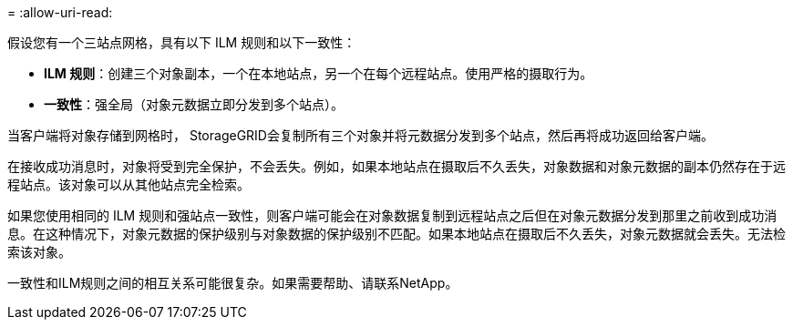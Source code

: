 = 
:allow-uri-read: 


假设您有一个三站点网格，具有以下 ILM 规则和以下一致性：

* *ILM 规则*：创建三个对象副本，一个在本地站点，另一个在每个远程站点。使用严格的摄取行为。
* *一致性*：强全局（对象元数据立即分发到多个站点）。


当客户端将对象存储到网格时， StorageGRID会复制所有三个对象并将元数据分发到多个站点，然后再将成功返回给客户端。

在接收成功消息时，对象将受到完全保护，不会丢失。例如，如果本地站点在摄取后不久丢失，对象数据和对象元数据的副本仍然存在于远程站点。该对象可以从其他站点完全检索。

如果您使用相同的 ILM 规则和强站点一致性，则客户端可能会在对象数据复制到远程站点之后但在对象元数据分发到那里之前收到成功消息。在这种情况下，对象元数据的保护级别与对象数据的保护级别不匹配。如果本地站点在摄取后不久丢失，对象元数据就会丢失。无法检索该对象。

一致性和ILM规则之间的相互关系可能很复杂。如果需要帮助、请联系NetApp。

